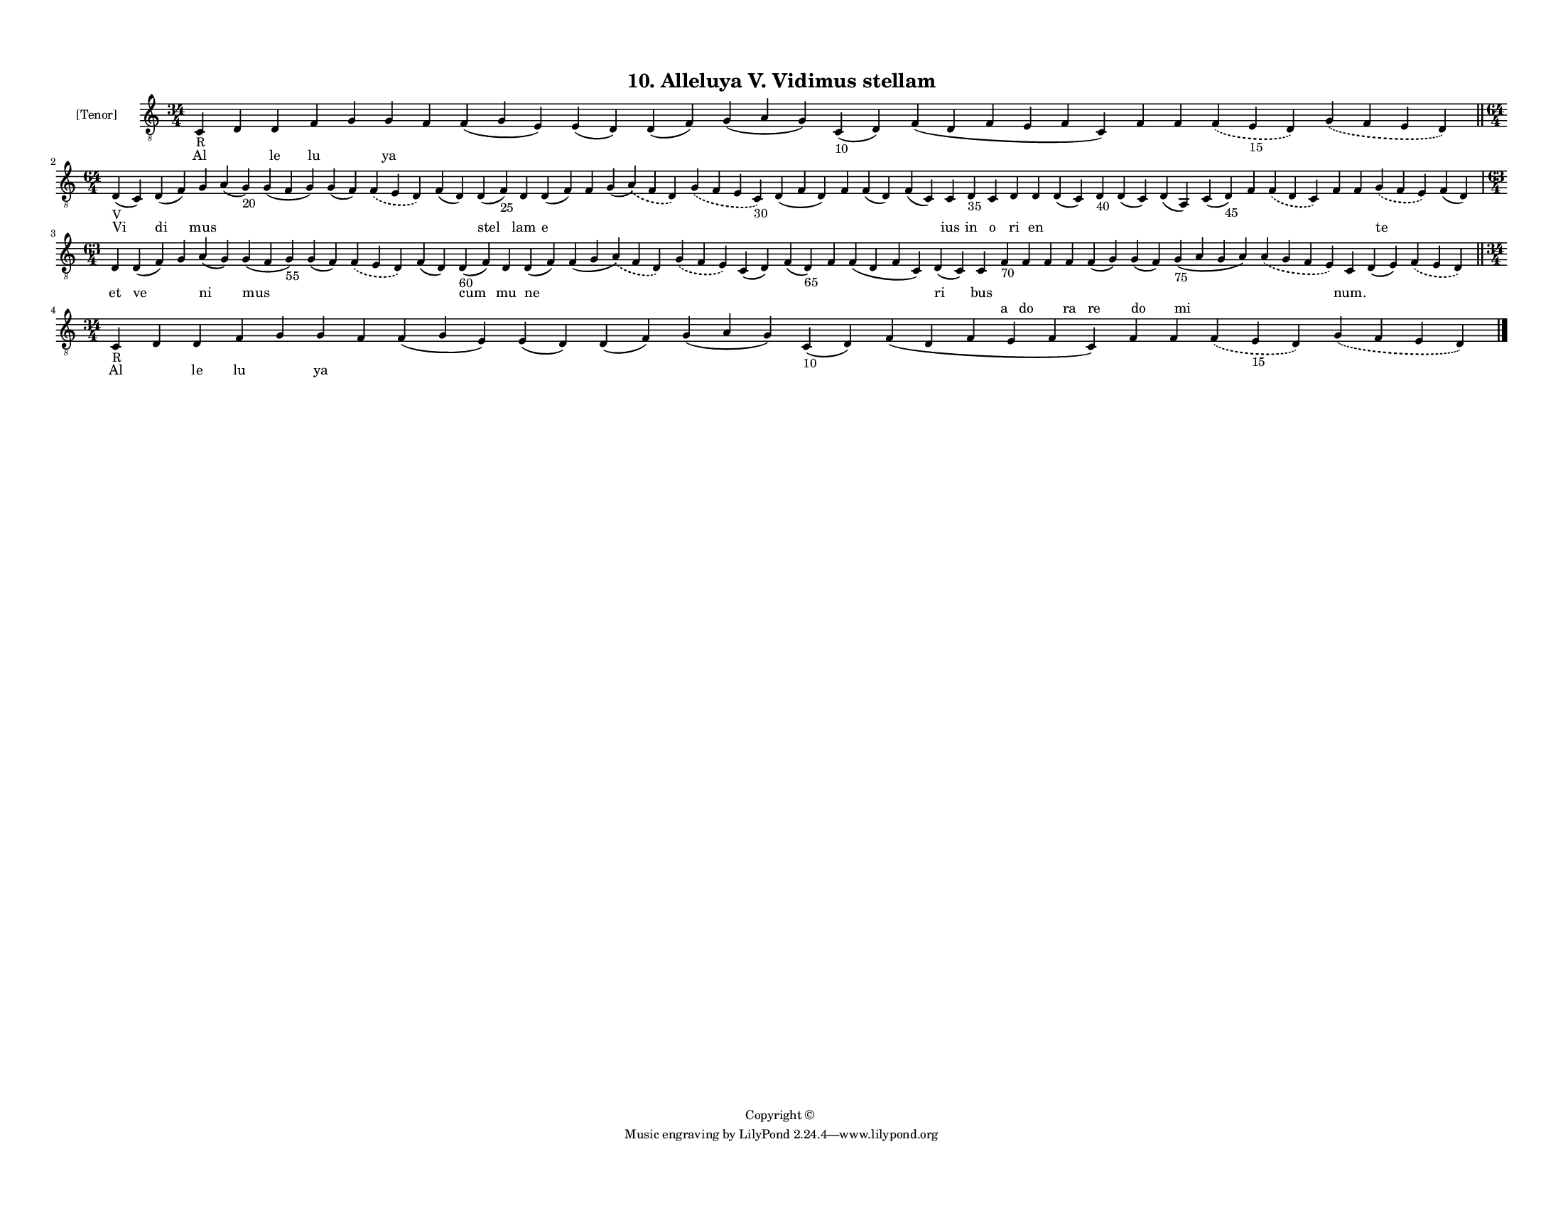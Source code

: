 
\version "2.18.2"
% automatically converted by musicxml2ly from musicxml/F3M10ps_Alleluya_V_Vidimus_stellam.xml

\header {
    encodingsoftware = "Sibelius 6.2"
    encodingdate = "2019-05-28"
    copyright = "Copyright © "
    title = "10. Alleluya V. Vidimus stellam"
    }

#(set-global-staff-size 11.3811023622)
\paper {
    paper-width = 27.94\cm
    paper-height = 21.59\cm
    top-margin = 1.2\cm
    bottom-margin = 1.2\cm
    left-margin = 1.0\cm
    right-margin = 1.0\cm
    between-system-space = 0.93\cm
    page-top-space = 1.27\cm
    }
\layout {
    \context { \Score
        autoBeaming = ##f
        }
    }
PartPOneVoiceOne =  \relative c {
    \clef "treble_8" \key c \major \time 34/4 | % 1
    c4 -"R" d4 d4 f4 g4 g4 f4 f4 ( g4 e4 ) e4 ( d4 ) d4 ( f4 ) g4 ( a4 g4
    ) c,4 -"10" ( d4 ) f4 ( d4 f4 e4 f4 c4 ) f4 f4 \slurDashed f4 (
    \slurSolid e4 -"15" d4 ) \slurDashed g4 ( \slurSolid f4 e4 d4 ) \bar
    "||"
    \break | % 2
    \time 64/4  | % 2
    d4 -"V" ( c4 ) d4 ( f4 ) g4 a4 ( g4 -"20" ) g4 ( f4 g4 ) g4 ( f4 )
    \slurDashed f4 ( \slurSolid e4 d4 ) f4 ( d4 ) d4 ( f4 -"25" ) d4 d4
    ( f4 ) f4 g4 ( \slurDashed a4 ) ( \slurSolid f4 d4 ) \slurDashed g4
    ( \slurSolid f4 e4 c4 -"30" ) d4 ( f4 d4 ) f4 f4 ( d4 ) f4 ( c4 ) c4
    d4 -"35" c4 d4 d4 d4 ( c4 ) d4 -"40" d4 ( c4 ) d4 ( a4 ) c4 ( d4
    -"45" ) f4 \slurDashed f4 ( \slurSolid d4 c4 ) f4 f4 \slurDashed g4
    ( \slurSolid f4 e4 ) f4 ( d4 ) \break | % 3
    \time 63/4  d4 d4 ( f4 ) g4 a4 ( g4 ) g4 ( f4 g4 -"55" ) g4 ( f4 )
    \slurDashed f4 ( \slurSolid e4 d4 ) f4 ( d4 ) d4 -"60" ( f4 ) d4 d4
    ( f4 ) f4 ( g4 \slurDashed a4 ) ( \slurSolid f4 d4 ) \slurDashed g4
    ( \slurSolid f4 e4 ) c4 ( d4 ) f4 ( d4 -"65" ) f4 f4 ( d4 f4 c4 ) d4
    ( c4 ) c4 f4 -"70" f4 f4 f4 f4 ( g4 ) g4 ( f4 ) g4 -"75" ( a4 g4 a4
    ) \slurDashed a4 ( \slurSolid g4 f4 e4 ) c4 d4 ( e4 ) \slurDashed f4
    ( \slurSolid e4 d4 ) \bar "||"
    \break | % 4
    \time 34/4  | % 4
    c4 -"R" d4 d4 f4 g4 g4 f4 f4 ( g4 e4 ) e4 ( d4 ) d4 ( f4 ) g4 ( a4 g4
    ) c,4 -"10" ( d4 ) f4 ( d4 f4 e4 f4 c4 ) f4 f4 \slurDashed f4 (
    \slurSolid e4 -"15" d4 ) \slurDashed g4 ( \slurSolid f4 e4 d4 ) \bar
    "|."
    }

PartPOneVoiceOneLyricsOne =  \lyricmode { Al \skip4 le lu \skip4 ya
    \skip4 \skip4 \skip4 \skip4 \skip4 \skip4 \skip4 \skip4 \skip4
    \skip4 \skip4 Vi di mus \skip4 \skip4 \skip4 \skip4 \skip4 stel lam
    e \skip4 \skip4 \skip4 \skip4 \skip4 \skip4 \skip4 ius in o ri en
    \skip4 \skip4 \skip4 \skip4 \skip4 \skip4 \skip4 \skip4 \skip4 te
    \skip4 et ve \skip4 ni mus \skip4 \skip4 \skip4 cum mu ne \skip4
    \skip4 \skip4 \skip4 \skip4 \skip4 ri bus \skip4 \skip4 \skip4
    \skip4 \skip4 \skip4 \skip4 \skip4 "num." \skip4 \skip4 Al \skip4 le
    lu \skip4 ya \skip4 \skip4 \skip4 \skip4 \skip4 \skip4 \skip4 \skip4
    \skip4 \skip4 \skip4 }
PartPOneVoiceOneLyricsTwo =  \lyricmode { \skip4 \skip4 \skip4 \skip4
    \skip4 \skip4 \skip4 \skip4 \skip4 \skip4 \skip4 \skip4 \skip4
    \skip4 \skip4 \skip4 \skip4 \skip4 \skip4 \skip4 \skip4 \skip4
    \skip4 \skip4 \skip4 \skip4 \skip4 \skip4 \skip4 \skip4 \skip4
    \skip4 \skip4 \skip4 \skip4 \skip4 \skip4 \skip4 \skip4 \skip4
    \skip4 \skip4 \skip4 \skip4 \skip4 \skip4 \skip4 \skip4 \skip4
    \skip4 \skip4 \skip4 \skip4 \skip4 \skip4 \skip4 \skip4 \skip4
    \skip4 \skip4 \skip4 \skip4 \skip4 \skip4 \skip4 \skip4 \skip4
    \skip4 \skip4 \skip4 a do \skip4 ra re do mi \skip4 \skip4 \skip4
    \skip4 \skip4 \skip4 \skip4 \skip4 \skip4 \skip4 \skip4 \skip4
    \skip4 \skip4 \skip4 \skip4 \skip4 \skip4 \skip4 \skip4 \skip4 }

% The score definition
\score {
    <<
        \new Staff <<
            \set Staff.instrumentName = "[Tenor]"
            \context Staff << 
                \context Voice = "PartPOneVoiceOne" { \PartPOneVoiceOne }
                \new Lyrics \lyricsto "PartPOneVoiceOne" \PartPOneVoiceOneLyricsOne
                \new Lyrics \lyricsto "PartPOneVoiceOne" \PartPOneVoiceOneLyricsTwo
                >>
            >>
        
        >>
    \layout {}
    % To create MIDI output, uncomment the following line:
    %  \midi {}
    }

